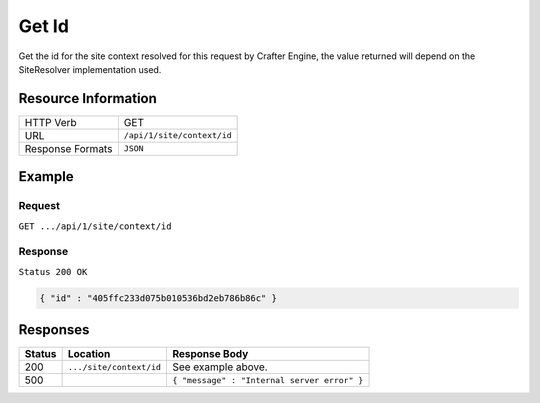 .. .. include:: /includes/unicode-checkmark.rst

.. _crafter-engine-api-site-context-id:

======
Get Id
======

Get the id for the site context resolved for this request by Crafter Engine, the value returned will depend
on the SiteResolver implementation used.

--------------------
Resource Information
--------------------

+----------------------------+-------------------------------------------------------------------+
|| HTTP Verb                 || GET                                                              |
+----------------------------+-------------------------------------------------------------------+
|| URL                       || ``/api/1/site/context/id``                                       |
+----------------------------+-------------------------------------------------------------------+
|| Response Formats          || ``JSON``                                                         |
+----------------------------+-------------------------------------------------------------------+

-------
Example
-------

^^^^^^^
Request
^^^^^^^

``GET .../api/1/site/context/id``

^^^^^^^^
Response
^^^^^^^^

``Status 200 OK``

.. code-block:: json

  { "id" : "405ffc233d075b010536bd2eb786b86c" }

---------
Responses
---------

+---------+--------------------------------+-----------------------------------------------------+
|| Status || Location                      || Response Body                                      |
+=========+================================+=====================================================+
|| 200    || ``.../site/context/id``       || See example above.                                 |
+---------+--------------------------------+-----------------------------------------------------+
|| 500    ||                               || ``{ "message" : "Internal server error" }``        |
+---------+--------------------------------+-----------------------------------------------------+
